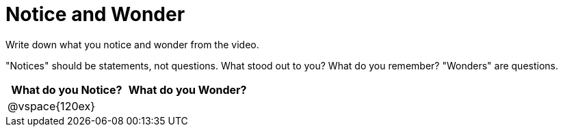 = Notice and Wonder

Write down what you notice and wonder from the video.

"Notices" should be statements, not questions. What stood out to you? What do you remember?
"Wonders" are questions.

[cols="^1a,^1a",options="header"]
|===
|What do you Notice?
|What do you Wonder?

|
@vspace{120ex}
|

|===


